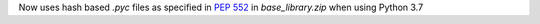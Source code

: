 Now uses hash based `.pyc` files as specified in :pep:`552` in `base_library.zip` when using Python 3.7
